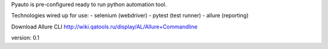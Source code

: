 Pyauto is pre-configured ready to run python automation tool.

Technologies wired up for use:
- selenium (webdriver)
- pytest (test runner)
- allure (reporting)

Download Allure CLI http://wiki.qatools.ru/display/AL/Allure+Commandline

version: 0.1